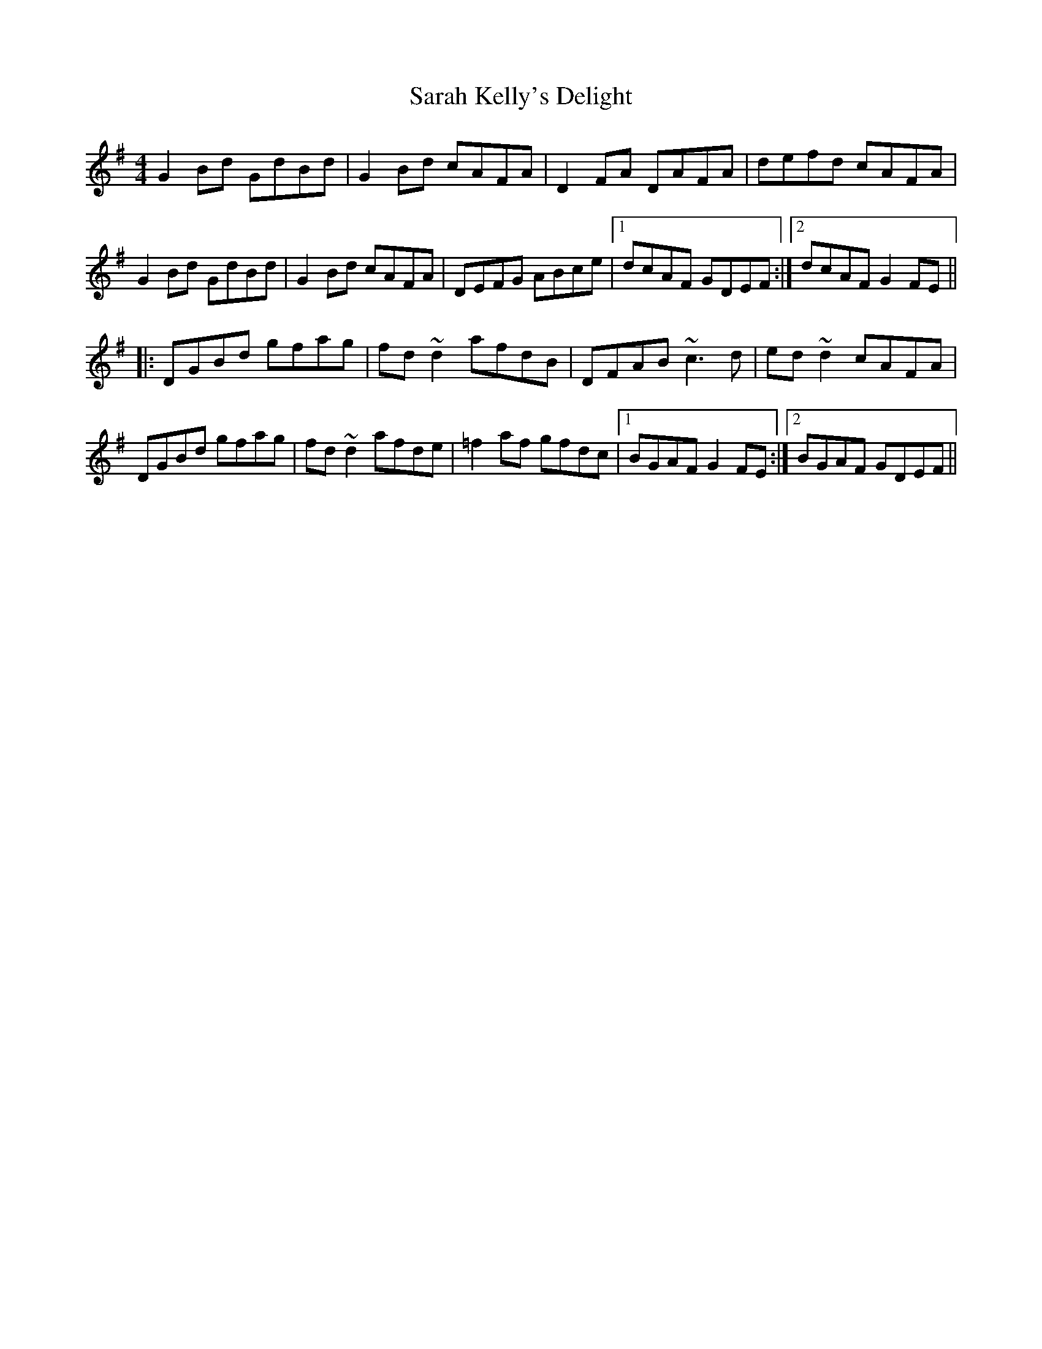 X: 35956
T: Sarah Kelly's Delight
R: reel
M: 4/4
K: Gmajor
G2Bd GdBd|G2Bd cAFA|D2FA DAFA|defd cAFA|
G2Bd GdBd|G2Bd cAFA|DEFG ABce|1 dcAF GDEF:|2 dcAF G2FE||
|:DGBd gfag|fd~d2 afdB|DFAB ~c3d|ed~d2 cAFA|
DGBd gfag|fd~d2 afde|=f2af gfdc|1 BGAF G2FE:|2 BGAF GDEF||

